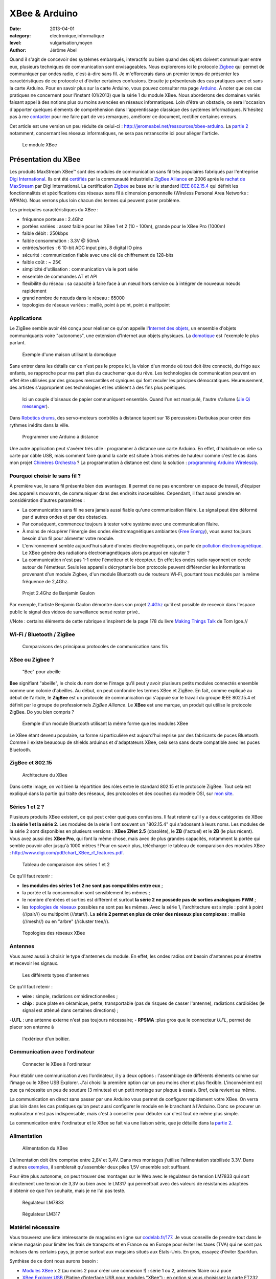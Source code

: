 XBee & Arduino
==============

:date: 2013-04-01
:category: electronique,informatique
:level: vulgarisation,moyen
:author: Jérôme Abel


Quand il s'agit de concevoir des systèmes embarqués, interactifs ou bien quand
des objets doivent communiquer entre eux, plusieurs techniques de communication
sont envisageables. Nous explorerons ici le protocole `Zigbee
<http://fr.wikipedia.org/wiki/ZigBee>`_ qui permet de communiquer par ondes
radio, c'est-à-dire sans fil. Je m'efforcerais dans un premier temps de
présenter les caractéristiques de ce protocole et d'éviter certaines
confusions. Ensuite je présenterais des cas pratiques avec et sans la carte
Arduino. Pour en savoir plus sur la carte Arduino, vous pouvez consulter ma
page `Arduino <http://jeromeabel.net/ressources/arduino>`_. À noter que ces cas
pratiques ne concernent pour l'instant (01/2013) que la série 1 du module XBee.
Nous aborderons des domaines variés faisant appel à des notions plus ou moins
avancées en réseaux informatiques. Loin d'être un obstacle, ce sera l'occasion
d'apporter quelques éléments de compréhension dans l'apprentissage classique
des systèmes informatiques. N'hésitez pas à me `contacter
<http://jeromeabel.net/infos/contact>`_ pour me faire part de vos remarques,
améliorer ce document, rectifier certaines erreurs.

Cet article est une version un peu réduite de celui-ci :
http://jeromeabel.net/ressources/xbee-arduino. La `partie 2
<http://jeromeabel.net/ressources/xbee-arduino#toc11>`_ notamment, concernant
les réseaux informatiques, ne sera pas retranscrite ici pour alléger l'article.

.. figure:: xbee/xbee.jpg

  Le module XBee


Présentation du XBee
::::::::::::::::::::

Les produits MaxStream XBee™ sont des modules de communication sans fil très
populaires fabriqués par l'entreprise `Digi International
<http://www.digi.com>`_. Ils ont été `certifiés
<http://www.digi.com/fr/news/pressrelease?prid=368>`_ par la communauté
industrielle `ZigBee Alliance <http://www.zigbee.org>`_ en 2006 après le
`rachat de MaxStream <http://www.digi.com/news/pressrelease?prid=267>`_ par
Digi International. La certification `Zigbee
<http://fr.wikipedia.org/wiki/ZigBee>`_ se base sur le standard `IEEE 802.15.4
<http://fr.wikipedia.org/wiki/802.15.4>`_ qui définit les fonctionnalités et
spécifications des réseaux sans fil à dimension personnelle (Wireless Personal
Area Networks : WPANs). Nous verrons plus loin chacun des termes qui peuvent
poser problème.

Les principales caractéristiques du XBee :

- fréquence porteuse : 2.4Ghz
- portées variées : assez faible pour les XBee 1 et 2 (10 - 100m), grande pour le XBee Pro (1000m)
- faible débit : 250kbps
- faible consommation : 3.3V @ 50mA
- entrées/sorties : 6 10-bit ADC input pins, 8 digital IO pins
- sécurité : communication fiable avec une clé de chiffrement de 128-bits
- faible coût : ~ 25€
- simplicité d'utilisation : communication via le port série
- ensemble de commandes AT et API
- flexibilité du réseau : sa capacité à faire face à un nœud hors service ou à
  intégrer de nouveaux nœuds rapidement
- grand nombre de nœuds dans le réseau : 65000
- topologies de réseaux variées : maillé, point à point, point à multipoint


Applications
------------

Le ZigBee semble avoir été conçu pour réaliser ce qu'on appelle l'`Internet des
objets <http://fr.wikipedia.org/wiki/Internet_des_objets>`_, un ensemble
d'objets communiquants voire "autonomes", une extension d'Internet aux objets
physiques. La `domotique <http://fr.wikipedia.org/wiki/Domotique>`_ est
l'exemple le plus parlant.

.. figure:: xbee/domotique.jpg

  Exemple d'une maison utilisant la domotique

Sans entrer dans les détails car ce n'est pas le propos ici, la vision d'un
monde où tout doit être connecté, du frigo aux enfants, se rapproche pour ma
part plus du cauchemar que du rêve. Les technologies de communication peuvent
en effet être utilisées par des groupes mercantiles et cyniques qui font
reculer les principes démocratiques. Heureusement, des artistes s'approprient
ces technologies et les utilisent à des fins plus poétiques.

.. figure:: xbee/jie-qi.jpg

  Ici un couple d'oiseaux de papier communiquent ensemble. Quand l'un est
  manipulé, l'autre s'allume (`Jie Qi messenger
  <http://technolojie.com/xbee-messenger-doves/>`_).

.. figure:: xbee/robotic-drums.jpg

Dans `Robotics drums <http://www.sweet-tech-studio.com/2010/09/robotic-drums.html>`_,
des servo-moteurs contrôlés à distance tapent sur 18 percussions Darbukas pour
créer des rythmes inédits dans la ville.

.. figure:: xbee/programming-arduino.jpg

  Programmer une Arduino à distance

Une autre application peut s'avérer très utile : programmer à distance une
carte Arduino. En effet, d'habitude on relie sa carte par câble USB, mais
comment faire quand la carte est située à trois mètres de hauteur comme c'est
le cas dans mon projet `Chimères Orchestra
<http://jeromeabel.net/art/chimeres-orchestra>`_ ? La programmation à distance
est donc la solution : `programming Arduino Wirelessly
<http://www.faludi.com/itp_coursework/meshnetworking/xbee/XBee_program_Arduino_wireless.html>`_.


Pourquoi choisir le sans fil ?
------------------------------

À première vue, le sans fil présente bien des avantages. Il permet de ne pas
encombrer un espace de travail, d'équiper des appareils mouvants, de
communiquer dans des endroits inacessibles. Cependant, il faut aussi prendre
en considération d'autres paramètres :

- La communication sans fil ne sera jamais aussi fiable qu'une communication
  filaire. Le signal peut être déformé par d'autres ondes et par des obstacles.
- Par conséquent, commencez toujours à tester votre système avec une
  communication filaire.
- À moins de récupérer l'énergie des ondes électromagnétiques ambiantes (`Free
  Energy <http://peswiki.com/index.php/PowerPedia:Free_energy>`_), vous aurez
  toujours besoin d'un fil pour alimenter votre module.
- L'environnement semble aujourd'hui saturé d'ondes électromagnétiques, on
  parle de `pollution électromagnétique
  <http://fr.wikipedia.org/wiki/Pollution_%C3%A9lectromagn%C3%A9tique>`_. Le
  XBee génère des radiations électromagnétiques alors pourquoi en rajouter ?
- La communication n'est pas 1-1 entre l'émetteur et le récepteur. En effet les
  ondes radio rayonnent en cercle autour de l'émetteur. Seuls les appareils
  décryptant le bon protocole peuvent différencier les informations provenant
  d'un module Zigbee, d'un module Bluetooth ou de routeurs Wi-Fi, pourtant tous
  modulés par la même fréquence de 2,4Ghz.


.. figure:: xbee/benjamin-gaulon.jpg

  Projet 2.4Ghz de Banjamin Gaulon

Par exemple, l'artiste Benjamin Gaulon démontre dans son projet `2.4Ghz
<http://www.recyclism.com/twopointfour.php>`_ qu'il est possible de recevoir
dans l'espace public le signal des vidéos de surveillance sensé rester privé..

//Note : certains éléments de cette rubrique s'inspirent de la page 178 du
livre `Making Things Talk <http://shop.oreilly.com/product/9780596510510.do>`_
de Tom Igoe.//


Wi-Fi / Bluetooth / ZigBee
--------------------------

.. figure:: xbee/wireless-techniques.jpg

  Comparaisons des principaux protocoles de communication sans fils


XBee ou Zigbee ?
----------------

.. figure:: xbee/abeille.jpg

  "Bee" pour abeille

**Bee** signifiant "abeille", le choix du nom donne l'image qu'il peut y avoir
plusieurs petits modules connectés ensemble comme une colonie d'abeilles. Au
début, on peut confondre les termes XBee et ZigBee. En fait, comme expliqué au
début de l'article, le **ZigBee** est un protocole de communication qui
s'appuie sur le travail du groupe IEEE 802.15.4 et définit par le groupe de
professionnels *ZigBee Alliance*. Le **XBee** est une marque, un produit qui
utilise le protocole ZigBee. Do you bien compris ?

.. figure:: xbee/bluetooth-bee.jpg

  Exemple d'un module Bluetooth utilisant la même forme que les modules XBee

Le XBee étant devenu populaire, sa forme si particulière est aujourd'hui
reprise par des fabricants de puces Bluetooth. Comme il existe beaucoup de
shields arduinos et d'adaptateurs XBee, cela sera sans doute compatible avec
les puces Bluetooth.


ZigBee et 802.15
----------------

.. figure:: xbee/zigbee-architecture.jpg

  Architecture du XBee

Dans cette image, on voit bien la répartition des rôles entre le standard
802.15 et le protocole ZigBee. Tout cela est expliqué dans la partie qui traite
des réseaux, des protocoles et des couches du modèle OSI, sur `mon site
<http://jeromeabel.net/ressources/xbee-arduino#toc11>`_.

Séries 1 et 2 ?
----------------

Plusieurs produits XBee existent, ce qui peut créer quelques confusions. Il
faut retenir qu'il y a deux catégories de XBee : **la série 1 et la série 2**.
Les modules de la série 1 ont souvent un "802.15.4" qui s'adossent à leurs
noms. Les modules de la série 2 sont disponibles en plusieurs versions : **XBee
ZNet 2.5** (obsolète), le **ZB** (l'actuel) et le **2B** (le plus récent). Vous
avez aussi des **XBee Pro**, qui font la même chose, mais avec de plus grandes
capacités, notamment la portée qui semble pouvoir aller jusqu'à 1000 mètres !
Pour en savoir plus, télécharger le tableau de comparaison des modules XBee :
http://www.digi.com/pdf/chart_XBee_rf_features.pdf.

.. figure:: xbee/xbee-series.jpg

  Tableau de comparaison des séries 1 et 2

Ce qu'il faut retenir :

- **les modules des séries 1 et 2 ne sont pas compatibles entre eux** ;
- la portée et la consommation sont sensiblement les mêmes ;
- le nombre
  d'entrées et sorties est différent et surtout **la série 2 ne possède pas de
  sorties analogiques PWM** ;
- les `topologies de réseaux
  <http://fr.wikipedia.org/wiki/Topologie_de_reseau>`_ possibles ne sont pas
  les mêmes. Avec la série 1, l'architecture est simple : point à point
  (//pair//) ou multipoint (//star//). La **série 2 permet en plus de créer des
  réseaux plus complexes** : maillés (//mesh//) ou en "arbre" (//cluster
  tree//).


.. figure:: xbee/zigbee-topologies.jpg

  Topologies des réseaux XBee


Antennes
--------

Vous aurez aussi à choisir le type d'antennes du module. En effet, les ondes radios ont besoin d'antennes pour émettre et recevoir les signaux.

.. figure:: xbee/xbee-antennas.jpg

  Les différents types d'antennes

Ce qu'il faut retenir :

- **wire** : simple, radiations omnidirectionnelles ; 
- **chip** : puce plate
  en céramique, petite, transportable (pas de risques de casser l'antenne),
  radiations cardioïdes (le signal est atténué dans certaines directions) ; 
-**U.FL** : une antenne externe n'est pas toujours nécessaire; 
- **RPSMA** :plus gros que le connecteur *U.FL*, permet de placer son antenne à
  l'extérieur d'un boîtier.


Communication avec l'ordinateur
-------------------------------

.. figure:: xbee/xbee-explorer.jpg

  Connecter le XBee à l'ordinateur

Pour établir une communication avec l'ordinateur, il y a deux options :
l'assemblage de différents éléments comme sur l'image ou le XBee USB Explorer.
J'ai choisi la première option car un peu moins cher et plus flexible.
L'inconvénient est que ça nécessite un peu de soudure (3 minutes) et un petit
montage sur plaque à essais. Bref, cela revient au même.

La communication en direct sans passer par une Arduino vous permet de
configurer rapidement votre XBee. On verra plus loin dans les cas pratiques
qu'on peut aussi configurer le module en le branchant à l'Arduino. Donc se
procurer un explorateur n'est pas indispensable, mais c'est à conseiller pour
débuter car c'est tout de même plus simple.

La communication entre l'ordinateur et le XBee se fait via une liaison série,
que je détaille dans la `partie 2
<http://jeromeabel.net/ressources/xbee-arduino#toc11>`_.


Alimentation
------------

.. figure:: xbee/xbee-supply-voltage.jpg

  Alimentation du XBee

L'alimentation doit être comprise entre 2,8V et 3,4V. Dans mes montages
j'utilise l'alimentation stabilisée 3.3V. Dans d'autres `exemples
<http://examples.digi.com/sensors/802-15-4-digital-input-with-a-button/2/>`_,
il semblerait qu'assembler deux piles 1,5V ensemble soit suffisant.

Pour être plus autonome, on peut trouver des montages sur le Web avec le
régulateur de tension LM7833 qui sort directement une tension de 3,3V ou bien
avec le LM317 qui permettrait avec des valeurs de résistances adaptées
d'obtenir ce que l'on souhaite, mais je ne l'ai pas testé.

.. figure:: xbee/LM7833.jpg

  Régulateur LM7833

.. figure:: xbee/LM317.jpg

  Régulateur LM317


Matériel nécessaire
-------------------

Vous trouverez une liste intéressante de magasins en ligne sur `codelab.fr/177
<http://codelab.fr/177>`_. Je vous conseille de prendre tout dans le même
magasin pour limiter les frais de transports et en France ou en Europe pour
éviter les taxes (TVA) qui ne sont pas incluses dans certains pays, je pense
surtout aux magasins situés aux États-Unis. En gros, essayez d'éviter Sparkfun.

Synthèse de ce dont nous aurons besoin :

- `Modules XBee <https://www.sparkfun.com/products/11215>`_ x 2 (au moins 2 pour créer une connexion !) : série 1 ou 2, antennes filaire ou à puce
- `XBee Explorer USB <https://www.sparkfun.com/products/8687>`_ (Platine d'interface USB pour modules "XBee") : en option si vous choisissez la carte FT232
- `Breakout Board for FT232RL USB to Serial <http://www.sparkfun.com/products/718>`_ (Module "FTDI Basic Breakout" - 3,3V)
- Câble mini-USB/USB
- `Breakout board XBee <https://www.sparkfun.com/products/8276>`_ x 2 (Platine d'interface pour modules "XBee")
- `2mm XBee socket <https://www.sparkfun.com/products/8272>`_ x 2
- `Break away headers <http://www.gotronic.fr/art-connecteur-he14-mh100-4457.htm>`_ x 1
- `Fils pré-découpés de prototypages <http://www.gotronic.fr/art-boite-de-140-ponts-de-connexion-6864.htm>`_ x 1
- Plaques à essais x 2 (solderless boards)
- Potentiomètres 10K
- LEDs x 4 (n'importe lesquelles)
- Bouton poussoir x 1
- Résistances : 10K, 330 Ohms
- `Coupleurs deux piles 1.5V <http://www.gotronic.fr/art-coupleur-2-piles-lr6-em2p-5707.htm>`_  x 2
- `Breadboard Power Supply 5V/3.3V  <http://www.sparkfun.com/products/114>`_ (si besoin)
- `Connecteur embase jack/T pour pile 9V <http://www.gotronic.fr/art-cordon-alimentation-pile-9v-19414.htm>`_
- Pile 9V
- Piles 1.5V x 2
- Cartes Arduino x 2
- `XBee Shield <https://www.sparkfun.com/products/10854>`_ (si besoin)


.. figure:: xbee/xbee-power.jpg

  Exemple de réalisation pour voir comment tout cela s'articule


------


Configuration
:::::::::::::

Une fois le matériel acheté, il ne reste plus qu'à assembler notre premier
montage, à établir une connexion avec l'ordinateur et à connaître la syntaxe
pour configurer le module XBee.

Montage
-------

.. figure:: xbee/xbee-ftdi.jpg

  Montage XBee et FTDI

Souder l'adaptateur XBee, il permet juste d'avoir des contacteurs avec le bon
espacement pour pouvoir enfoncer le module dans une platine d'essais. Placer la
carte FTDI. Connecter l'ensemble suivant le schéma.


Connaître son matériel
----------------------

Sous Linux et Mac OSX, en ouvrant un Terminal, on peut taper quelques commandes
pour savoir si le module est bien reconnu par votre ordinateur : *dmesg | tail
, lsusb, ls /dev/tty*

.. figure:: xbee/terminal-hardware.jpg

  Commandes utiles

Les réponses du terminal à ces commandes indiquent que l'adaptateur série est
bien connecté à l'ordinateur, vous voyez **FTDI USB Serial Device** ou **FT232
USB-Serial**, son identifiant est **ttyUSB0**.


Terminal
--------

L'idée maintenant est de pouvoir envoyer des commandes au module et recevoir
ses retours. Pour cela il faut utiliser un programme, appelé Terminal ou plus
précisément `émulateur de terminal
<https://fr.wikipedia.org/wiki/%C3%89mulateur_de_terminal>`_. On l'utilise dans
notre cas pour communiquer en série avec le port ouvert par le contrôleur USB.
Des spécifités existent entre les systèmes d'exploitation que je ne peux
répertorier (pour Windows : programme Putty et Xctu à télécharger).

Trois possibilités :

- dans le logiciel Arduino, il y a **un moniteur série**

- sur Linux, installer le logiciel screen pour avoir un utilitaire ultra simple
  : sudo apt-get install screen. Et ensuite, vous avez accès au port série avec
  la commande : **screen /dev/ttyUSB0 9600**. Le logiciel screen se connecte au
  port série de notre adaptateur FTDI. Si vous avez lu la partie concernant la
  communication en série, vous ne serez pas surpris de voir le chiffre 9600. En
  effet, comme il s'agit d'une communication asynchrone, il faut se mettre
  d'accord sur le débit en binaire (bits/seconde). Commandes utiles de screen :
  Ctl-A ? : help et Ctl-A \ : quit (en tapant "y" pour "yes")

- Une autre solution, sans doute la meilleure, car très agréable à utiliser et
  multi-plateforme : télécharger le programme de Tom Igoe
    - **xbeeSerialTerminal** : http://www.itp.nyu.edu/physcomp/uploads/xbeeSerialTerminal.zip
    - ce programme est écrit avec le logiciel `Processing
      <http://processing.org/download/>`_ (à télécharger aussi si vous ne
      l'avez pas). Ouvrez-le avec et lancer-le, ou mieux, exportez-le en une
      application java pour un confort d'utilisation optimale.
    - il permet de visualiser les commandes et les retours les uns à la suite
      des autres, contrairement au logiciel screen qui n'utilise qu'une seule
      ligne pour l'envoi et la réception, ce qui est une source de confusion.
    - faire attention, le programme ouvre par défaut le premier port série
      ouvert. Donc si deux modules séries sont connectés (une Arduino en est
      un), seul un, que l'on ne peut pas choisir (sauf en modifiant le
      programme de Tom Igoe) est accessible.


.. figure:: xbee/terminal-tom-igoe.jpg

  Exemple de communication avec le programme de Tom Igoe.

Modes
-----

Le XBee possède trois modes : **TRANSPARENT**, **COMMAND** et **API**. Le mode
TRANSPARENT est le mode par défaut à la mise en marche du module, celui qui
reçoit et envoie les données. Le mode COMMAND permet de configurer le module,
ses entrées, ses sorties, son adresse, l'adresse de destination de ses
messages, etc.

Le mode API est un peu plus compliqué et pour dire vrai, je n'ai pas encore pu
l'expérimenter avec succès. Une `API
<http://fr.wikipedia.org/wiki/Interface_de_programmation>`_ (//Application
programming interface//) est un terme bien connu en informatique. Il désigne
une interface fournie par un programme informatique, c'est-à-dire un ensemble
de fonctions qui facilitent la programmation d'un côté et qui de l'autre
communique en langage binaire pour le XBee, sous forme de paquets. Je crois
comprendre que ce mode devient utile quand il s'agit de construire des messages
au format XBee à partir d'un ordinateur ou d'un microcontrôleur comme Arduino.
Le mode API n'est possible qu'avec une connexion locale en série et filaire
avec l'ordinateur ou la Arduino, pas entre modules XBee.

Commandes AT
------------

**MODE COMMAND**

Ouvrez le terminal choisi. Avant tout, il faut dire au XBee que l'on veut
quitter le mode TRANSPARENT pour entrer dans le mode COMMAND. Pour cela il faut
prendre le coup de main, suivez bien ces instructions à la lettre :

- Taper **+++** et attendre 1 seconde sans appuyer sur aucune autre touche,
  le message **OK** devrait alors s'afficher comme sur l'image du terminal
  juste en haut. Par ce OK, le XBee nous signale qu'il passe en mode COMMAND et
  qu'il est prêt à recevoir les messages de configuration.

- Si vous attendez
  plus de 10 secondes sans appuyer sur une touche, le XBee revient en mode
  TRANSPARENT. Vous devez alors retaper **+++** pour revenir en mode COMMAND.


**COMMAND AT**

Dans les télécommunications, l'ensemble de commandes Hayes est un langage de
commandes spécifiques développé pour le modem Hayes SmartModem 300 en 1981. Les
commandes sont une série de mots courts qui permettent de contrôler le modem
avec un langage simple : composer un numéro de téléphone, connaître l'état de
la ligne, régler le volume sonore, etc. Ce jeu de commandes s'est ensuite
retrouvé dans tous les modems produits (sources :
http://fr.wikipedia.org/wiki/Commandes_Hayes,
http://en.wikipedia.org/wiki/Hayes_command_set).

Pour avoir un aperçu rapide des commandes disponibles pour le XBee, télécharger
le `guide de référence des commandes AT de Sparkfun
<http://www.sparkfun.com/datasheets/Cellular%20Modules/AT_Commands_Reference_Guide_r0.pdf>`_.


**TEST**

La syntaxe est simple, il faut taper **AT**, puis le nom de la commande, les options si besoin et appuyer sur la touche <Entrée>. Essayez donc ces commandes pour faire vos premiers tests :

- +++ (attendre OK)
- > OK
- ATMY1234 <Enter>
- > OK
- ATMY <Enter>
- > 1234


Vous avez défini ici l'adresse du module à 1234 (ATMY 1234) puis demander quelle était votre adresse (ATMY).


Adressage
---------

.. figure:: xbee/xbee-adressing.jpg

  Les différents types d'adresses

Pour tout XBee, il faut impérativement définir l'adresse du réseau **ATID**,
son adresse personnelle **ATMY** et si besoin, l'adresse de destination des
paquets **ATDL**.


Entrées / sorties
-----------------

.. figure:: xbee/xbee-IO-pins.jpg

  Entrées et sorties

Le XBee series 1 possède un certain nombre d'entrées et sorties. Les sorties
analogiques sont PWM0 et PWM1. Les entrées et sorties numériques sont DIO1,
DIO2, DIO3, DIO4, DIO5, DIO6, DIO7 ("DIO" pour Digital Input Output). Les
entrées analogiques sont : AD1, AD2, AD3, AD4, AD5 ("AD" pour Analog Digital,
l'échantillonnage des tensions analogiques converties en numérique). Pour
trouver la bonne commande AT, on peut se référer au pages 12, 31, 39 et 43 du
`manuel (.pdf) <http://ftp1.digi.com/support/documentation/90000982_B.pdf>`_ ou
à l'image ci-dessous.


.. figure:: xbee/xbee-IO-configurations.jpg

  Configuration des entrées et sorties

Par exemple, si l'on veut configurer le XBee pour qu'il capte un bouton
poussoir sur l'entrée numérique 1, il faudrait écrire **ATD1 3**. D1 pour pin19
(DIO1, AD1) et 3 pour Digital Input.

.. figure:: xbee/xbee-linepassing.jpg

  Explications concernant le *line passing*

Il faut savoir que les entrées fonctionnent par paire, c'est la notion de
"**line passing**". L'entrée 0 du XBee#2 correspond à la sortie 0 du XBee#1.
Comme il y a deux sorties 0 (PWM0, DIO0), alors si on veut avoir deux sorties
différentes il faut choisir une autre sortie DIO1 pour l'autre LED.


Mode API
--------

En mode API, on peut reconstituer la trame ZigBee pour communiquer directement en binaire avec le module.

.. figure:: xbee/zigbee-trame.jpg

  Trame ZigBee

Voilà, ce que cela pourrait donner en langage Arduino, pris sur http://www.faludi.com/classes/sociableobjects/code/XBee_Analog_Duplex_Sender.pde.

.. figure:: xbee/api-mode-arduino.jpg

  Mode Api et Arduino

Une autre solution, au lieu de reconstituer la trame, est d'utiliser une bibliothèque spéciale :

- http://code.google.com/p/xbee-api/wiki/WhyApiMode
- http://www.instructables.com/id/Configuring-XBees-for-API-Mode/
- http://rubenlaguna.com/wp/2009/03/12/example-of-xbee-api-frames/


D'autres infos :

- http://domotique.benchi.fr/domotique/definition-des-trames-du-reseau-zigbee/
- http://domotique.benchi.fr/domotique/zigbee-oem-rf-modules-trame-complete/


------

Montages
::::::::

XBee > XBee
-----------

.. figure:: xbee/type-xbee-xbee.jpg

  Montage en direct

On peut faire un montage très simple, le montage direct entre deux modules
XBee. On met deux capteurs sur le XBee#2, un bouton poussoir et un
potentiomètre et deux actionneurs sur le XBee#1, deux LEDs. Le bouton allume et
éteint une LED en on/off (//digital//), le potentiomètre allume et éteint
l'autre LED de façon progressive (en PWM).

**XBee#2 : émetteur (INPUT)**

.. figure:: xbee/xbee-direct-send.jpg

  Montage émetteur

**XBee#1 : receveur (OUTPUT)**

.. figure:: xbee/xbee-direct-receive.jpg

  Montage récepteur

**Configuration**

+------------+------------+-----------+------------------------------------------------------------------------+
| COMMAND    | INPUT      | OUTPUT    | DESCRIPTION                                                            |
+============+============+===========+========================================================================+
| +++        |            |           | Entrer dans le mode COMMAND                                            |
+------------+------------+-----------+------------------------------------------------------------------------+
| ATRE       |            |           | Restaure les paramètres par défaut                                     |
+------------+------------+-----------+------------------------------------------------------------------------+
| ATID       | 1111       | 1111      | Adresse du réseau                                                      |
+------------+------------+-----------+------------------------------------------------------------------------+
| ATMY       | 1          | 0         | Adresse du module dans le réseau                                       |
+------------+------------+-----------+------------------------------------------------------------------------+
| ATDL       | 0          | 1         | Adresse du destinataire dans le réseau                                 |
+------------+------------+-----------+------------------------------------------------------------------------+
| ATIR       | 14         |           | Taux d'échantillonnage 20ms (14 en hexadecimal) (p.43 du manuel)       |
+------------+------------+-----------+------------------------------------------------------------------------+
| ATIT       | 5          |           | Nombre d'échantillons à effectuer avant l'envoi des données            |
+------------+------------+-----------+------------------------------------------------------------------------+
| ATIU       | 1          |           | I/O output enabled : autoriser émission des I/O sans passer par l'UART |
+------------+------------+-----------+------------------------------------------------------------------------+
| ATIA       |            | 1         | I/O input from address 1                                               |
+------------+------------+-----------+------------------------------------------------------------------------+
| ATD0       | 2          |           | POTENTIOMETRE : D0 pour pin20 (DIO0, AD0) et 2 pour ADC (p.12, p.39)   |
+------------+------------+-----------+------------------------------------------------------------------------+
| ATP0       |            | 2         | LED : P0 pour PWM 0 et 2 pour PWM mode (p.31)                          |
+------------+------------+-----------+------------------------------------------------------------------------+
| ATD1       | 3          |           | BOUTON : D1 pour pin19 (DIO1, AD1) et 3 pour Digital Input             |
+------------+------------+-----------+------------------------------------------------------------------------+
| ATD1       |            | 4         | LED : D1 pour pin19 (DIO1, AD1) et 4 pour Digital Out Low Support      |
+------------+------------+-----------+------------------------------------------------------------------------+
| ATWR       |            |           | Écrit la nouvelle configuration dans la mémoire flash du module        |
+------------+------------+-----------+------------------------------------------------------------------------+
| ATCN       |            |           | Sort du mode configuration                                             |
+------------+------------+-----------+------------------------------------------------------------------------+



XBee > XBee/ordinateur
----------------------

.. figure:: xbee/type-xbee-xbee-computer.jpg

  Communication XBee vers un ordinateur

Avec le même montage, on peut visualiser dans le terminal, les informations
reçues par le XBee#1 avec le convertisseur relié à l'ordinateur. Ces
informations ne sont cependant pas tout à fait compréhensibles dans le
terminal, on ne voit pas de chiffres par exemple car il s'agit de paquets
ZigBee.

XBee/Arduino > XBee/ordinateur
------------------------------

.. figure:: xbee/type-arduino-computer.jpg

  Communication entre l'Arduino et l'ordinateur

L'Arduino capte un bouton poussoir et envoie un message tout ou rien au XBee#1
pour allumer la LED. Cette fois, on peut voir dans le terminal les informations
de façon compréhénsible.

**Montage émetteur**

.. figure:: xbee/xbee-arduino-send-bb.jpg

  Montage émetteur

**Code émetteur**

- Téléchargement : http://jeromeabel.net/files/ressources/xbee-arduino/code/arduino_xbee_bouton/arduino_xbee_bouton.ino.
- Simplification du code de Robert Faludi : http://www.faludi.com/classes/sociableobjects/code/XBee_Analog_Duplex_Sender.pde.


.. figure:: xbee/code-emetteur.jpg

  Code émetteur

Le code n'a rien de compliqué. Tout d'abord on configure le module XBee
connecté avec RX et TX comme indiqué ci-dessus. On écrit "+++" en communication
série, on attend la réponse du XBee avec le caractère '\r' qui marque la fin
d'une ligne et ensuite on écrit seulement cinq commandes pour configurer
uniquement l'adressage du module comme vu dans la partie précédente. On
récupère ensuite les informations numériques de l'entrée numérique de l'Arduino
et on envoie le chiffre reçu en série, donc au module XBee.


XBee/Arduino > XBee/Arduino
---------------------------

.. figure:: xbee/type-arduino-arduino.jpg

  Communication Arduino vers Arduino

L'émetteur est le même que précédemment, une Arduino avec un bouton poussoir et le XBee#2.

**Montage récepteur**

.. figure:: xbee/xbee-arduino-receive-bb.jpg

  Montage récepteur

**Code récepteur**

- Téléchargement : http://jeromeabel.net/files/ressources/xbee-arduino/code/arduino_XBee_led/arduino_XBee_led.ino.
- Simplification du code de Robert Faludi http://www.faludi.com/classes/sociableobjects/code/XBee_Analog_Duplex_Sender.pde.


.. figure:: xbee/code-recepteur-1.jpg

  Code récepteur

On configure tout d'abord le module XBee#1 pour qu'il reçoive les données de l'autre XBee.

.. figure:: xbee/code-recepteur-2.jpg

 Code récepteur (suite)

Et on récupère les données du port Série. Ce bout de code est un peu plus
compliqué. **Pour l'instant il ne permet de recevoir qu'une donnée à la fois**.

**Limites**

En pratique, on voudrait avoir la possibilité d'envoyer plusieurs données
différentes provenant de plusieurs capteurs et d'actionner plusieurs sorties.
Les méthodes présentées ici ne le font pas. Pour cela, deux options semblent
envisageable : construire des messages série plus compliqués avec un
identifiant (comme `ici
<http://kiilo.org/tiki/tiki-index.php?page=Arduino-PureData-MessageSystem>`_)
ou bien utiliser l'API XBee pour Arduino.


------

Ressources
::::::::::

Livres
------

- `Building Wireless Sensor Networks
  <http://shop.oreilly.com/product/9780596807740.do>`_, de Robert Faludi. Cet
  ouvrage se consacre uniquement au XBee de la série 2 pour la mise en place de
  réseaux maillés.
- `Making Things Talk <http://shop.oreilly.com/product/9780596510510.do>`_, de Tom Igoe. Le livre
  présente les communications Ethernet, infra-rouge, radio, XBee, GPS.
  Attention, le XBee utilisé est de la série 1 et un seul montage XBee est
  disponible, ce qui est décevant. Il faut plutôt choisir ce livre pour le
  support d'informations concernant l'ensemble des techniques de communication.


Manuels et références
---------------------

- Le manuel du XBee 802.15.4 (Series 1) : http://ftp1.digi.com/support/documentation/90000982_B.pdf
- Series 1 : http://www.sparkfun.com/datasheets/Wireless/Zigbee/xbee-Datasheet.pdf
- XBee Znet 2.5 (old Series 2) : http://www.sparkfun.com/datasheets/Wireless/Zigbee/xbee-2.5-Manual.pdf
- ZB (current Series 2) : http://ftp1.digi.com/support/documentation/90000976_G.pdf
- Guide de référence des commandes AT : http://www.sparkfun.com/datasheets/Cellular%20Modules/AT_Commands_Reference_Guide_r0.pdf
- Comparaisons des modules : http://www.digi.com/pdf/chart_XBee_rf_features.pdf


Téléchargements
---------------

- XBee Serial Terminal (processing) : http://www.itp.nyu.edu/physcomp/uploads/XBeeSerialTerminal.zip
- Code Arduino : http://www.faludi.com/classes/sociableobjects/code/XBee_Analog_Duplex_Sender.pde
- Codes Arduino de mes exemples : http://jeromeabel.net/files/ressources/xbee-arduino/code/
- Schémas électroniques - Fritzing : http://fritzing.org/
- Schémas électroniques - Eagle : http://www.cadsoftusa.com/download-eagle/?language=en


Sites
-----

- Magasins d'électronique : http://codelab.fr/177
- Quelques astuces pour bien choisir le XBee : `XBee buying guide <https://www.sparkfun.com/pages/XBee_guide>`_
- http://www.faludi.com/projects/common-xbee-mistakes/
- http://www.faludi.com/bwsn/xbee-level-shifting/
- http://wiki.labomedia.org/index.php/XBee
- http://www.kobakant.at/DIY/?p=1215
- http://bildr.org/2011/04/arduino-xbee-wireless/
- http://itp.nyu.edu/physcomp/Tutorials/XBeeBasics
- http://examples.digi.com/
- http://www.csquad.org/tag/xbee/
- http://iris.appert44.org/~plegal/index.php/ZigBee-doc-travail
- http://www.pobot.org/-Reseaux-ZigBee-.html
- http://veille-techno.blogs.ec-nantes.fr/index.php/2012/01/06/wi-fi-bluetooth-zigbee-et-la-domotique/
- http://fisherinnovation.com/simple-xbee-communication-with-arduino/
- http://www.instructables.com/id/Configuring-XBees-for-API-Mode/
- http://www.cooking-hacks.com/index.php/documentation/tutorials/arduino-xbee-shield
- http://www.johnhenryshammer.com/WOW2/mainPage.php
- http://djynet.net/?p=96
- http://www.ucopia.com/uploads/newsletters/01/part3.htm
- http://homewireless.org/wp/2010/05/antennas-part-1/
- http://john.crouchley.com/blog/archives/750
- http://domotique.benchi.fr/domotique/zigbee-2/


En savoir plus sur les réseaux :

- `Liaisons série et parallèle <http://www.courstechinfo.be/Techno/LiaisonsSP.htm>`_
- `Bauds et bps <http://www.journaldunet.com/developpeur/ressource/howtos/Serial-HOWTO-12.shtml#ss12.2>`_
- `Transport de l'Information <http://sitelec.org/cours/abati/domo/transport.htm>`_
- Notion de `valence <http://fr.wikipedia.org/wiki/Valence_%28r%C3%A9seau%29>`_.
- http://www.siteduzero.com/informatique/tutoriels/les-reseaux-de-zero
- http://sebsauvage.net/comprendre/tcpip/
- http://www.software-engineer-training.com/higher-layer-network-protocols/transmission-control-protocol-tcp/
- http://www.zeitoun.net/articles/les_protocoles_reseaux/start

